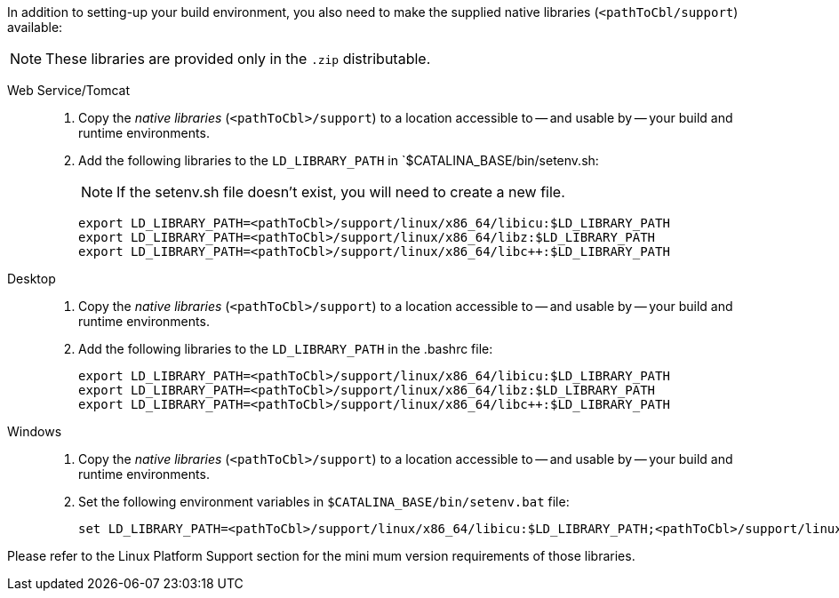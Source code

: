 // inclusion
anchor:bmkLinuxSharedLibs[Additional Steps for Linux]
In addition to setting-up your build environment, you also need to make the supplied native libraries (`<pathToCbl/support`) available:

NOTE: These libraries are provided only in the `.zip` distributable.

[tabs]
====

Web Service/Tomcat::
+
--
. Copy the _native libraries_ (`<pathToCbl>/support`) to a location accessible to -- and usable by -- your build and runtime environments.
. Add the following libraries to the `LD_LIBRARY_PATH` in `$CATALINA_BASE/bin/setenv.sh:
+
NOTE: If the setenv.sh file doesn’t exist, you will need to create a new file.

+
[source, bashrc]

----
export LD_LIBRARY_PATH=<pathToCbl>/support/linux/x86_64/libicu:$LD_LIBRARY_PATH
export LD_LIBRARY_PATH=<pathToCbl>/support/linux/x86_64/libz:$LD_LIBRARY_PATH
export LD_LIBRARY_PATH=<pathToCbl>/support/linux/x86_64/libc++:$LD_LIBRARY_PATH
----
--

Desktop::
+
--
. Copy the _native libraries_ (`<pathToCbl>/support`) to a location accessible to -- and usable by -- your build and runtime environments.
. Add the following libraries to the `LD_LIBRARY_PATH` in the .bashrc file:

+
[source, bashrc]

----
export LD_LIBRARY_PATH=<pathToCbl>/support/linux/x86_64/libicu:$LD_LIBRARY_PATH
export LD_LIBRARY_PATH=<pathToCbl>/support/linux/x86_64/libz:$LD_LIBRARY_PATH
export LD_LIBRARY_PATH=<pathToCbl>/support/linux/x86_64/libc++:$LD_LIBRARY_PATH
----

--

Windows::
+
--
. Copy the _native libraries_ (`<pathToCbl>/support`) to a location accessible to -- and usable by -- your build and runtime environments.
. Set the following environment variables in `$CATALINA_BASE/bin/setenv.bat` file:

+
[source, bashrc]

----
set LD_LIBRARY_PATH=<pathToCbl>/support/linux/x86_64/libicu:$LD_LIBRARY_PATH;<pathToCbl>/support/linux/x86_64/libz:$LD_LIBRARY_PATH;LD_LIBRARY_PATH=<pathToCbl>/support/linux/x86_64/libc++:$LD_LIBRARY_PATH
----

--

Please refer to the Linux Platform Support section for the mini
mum version requirements of those libraries.
====
